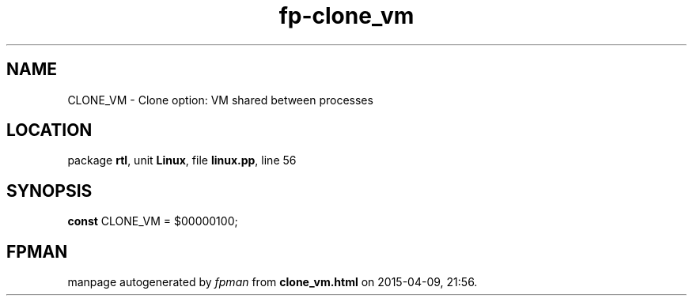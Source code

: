 .\" file autogenerated by fpman
.TH "fp-clone_vm" 3 "2014-03-14" "fpman" "Free Pascal Programmer's Manual"
.SH NAME
CLONE_VM - Clone option: VM shared between processes
.SH LOCATION
package \fBrtl\fR, unit \fBLinux\fR, file \fBlinux.pp\fR, line 56
.SH SYNOPSIS
\fBconst\fR CLONE_VM = $00000100;

.SH FPMAN
manpage autogenerated by \fIfpman\fR from \fBclone_vm.html\fR on 2015-04-09, 21:56.

